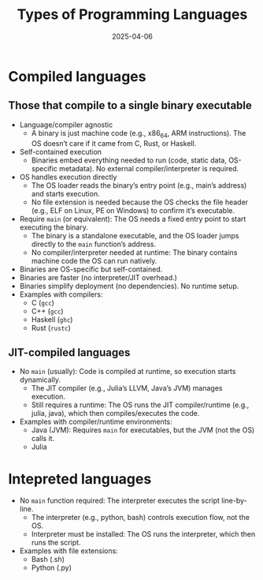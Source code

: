 #+title: Types of Programming Languages
#+author:
#+date: 2025-04-06

* Compiled languages

** Those that compile to a single binary executable

- Language/compiler agnostic
  + A binary is just machine code (e.g., x86_64, ARM
    instructions). The OS doesn’t care if it came from C, Rust, or
    Haskell.
- Self-contained execution
  + Binaries embed everything needed to run (code, static data,
    OS-specific metadata). No external compiler/interpreter is
    required.
- OS handles execution directly
  + The OS loader reads the binary’s entry point (e.g., main’s
    address) and starts execution.
  + No file extension is needed because the OS checks the file header
    (e.g., ELF on Linux, PE on Windows) to confirm it’s executable.
- Require =main= (or equivalent): The OS needs a fixed entry point to
  start executing the binary.
  + The binary is a standalone executable, and the OS loader jumps
    directly to the =main= function’s address.
  + No compiler/interpreter needed at runtime: The binary contains
    machine code the OS can run natively.
- Binaries are OS-specific but self-contained.
- Binaries are faster (no interpreter/JIT overhead.)
- Binaries simplify deployment (no dependencies). No runtime setup.
- Examples with compilers:
  + C (=gcc=)
  + C++ (=gcc=)
  + Haskell (=ghc=)
  + Rust (=rustc=)

** JIT-compiled languages

- No =main= (usually): Code is compiled at runtime, so execution
  starts dynamically.
  - The JIT compiler (e.g., Julia’s LLVM, Java’s JVM) manages
    execution.
  - Still requires a runtime: The OS runs the JIT compiler/runtime
    (e.g., julia, java), which then compiles/executes the code.
- Examples with compiler/runtime environments:
  + Java (JVM): Requires =main= for executables, but the JVM (not the
    OS) calls it.
  + Julia 
    
* Intepreted languages

- No =main= function required: The interpreter executes the script
  line-by-line.
  + The interpreter (e.g., python, bash) controls execution flow, not
    the OS.
  + Interpreter must be installed: The OS runs the interpreter, which
    then runs the script.
- Examples with file extensions:
  + Bash (.sh)
  + Python (.py)
